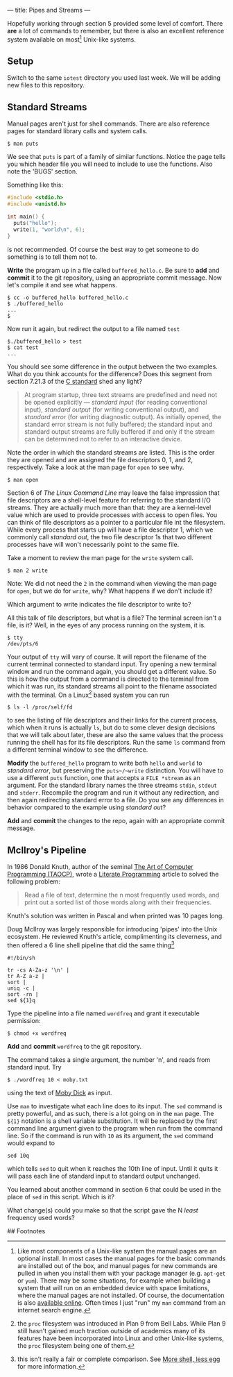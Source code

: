 --- 
title: Pipes and Streams
--- 

#+OPTIONS: f:t

Hopefully working through section 5 provided some level of comfort.  There *are* a lot of commands to
remember, but there is also an excellent reference system available on
most[fn:1] Unix-like systems.

** Setup
  Switch to the same ~iotest~ directory you used last week.  We will be adding new files to this repository.

** Standard Streams

Manual pages aren't just for shell commands. There are also reference pages for standard library calls and system calls.

#+BEGIN_EXAMPLE
$ man puts
#+END_EXAMPLE

We see that ~puts~ is part of a family of similar functions.  Notice
the page tells you which header file you will need to include to use
the functions. Also note the 'BUGS' section. 

Something like this:

#+BEGIN_SRC c
  #include <stdio.h>
  #include <unistd.h>
  
  int main() {
    puts("hello");
    write(1, "world\n", 6);
  }
#+END_SRC

is not recommended. Of course the best way to get someone to do
something is to tell them not to.

*Write* the program up in a file called ~buffered_hello.c~. Be sure to
*add* and *commit* it to the git repository, using an appropriate commit
message.  Now let's compile it and see what happens.

#+BEGIN_EXAMPLE
$ cc -o buffered_hello buffered_hello.c
$ ./buffered_hello
...
$
#+END_EXAMPLE

Now run it again, but redirect the output to a file named ~test~

#+BEGIN_EXAMPLE
$./buffered_hello > test
$ cat test
...
#+END_EXAMPLE

You should see some difference in the output between the two examples.
What do you think accounts for the difference? Does this segment from
section 7.21.3 of the [[/assets/c-standard-draft-n1570.pdf][C standard]] shed any light?

#+BEGIN_QUOTE
At program startup, three text streams are predefined and need not be
 opened explicitly — /standard input/ (for reading conventional
 input), /standard output/ (for writing conventional output), and
 /standard error/ (for writing diagnostic output). As initially
 opened, the standard error stream is not fully buffered; the standard
 input and standard output streams are fully buffered if and only if
 the stream can be determined not to refer to an interactive device.
#+END_QUOTE

Note the order in which the standard streams are listed. This is the
order they are opened and are assigned the file descriptors 0, 1,
and 2, respectively.  Take a look at the man page for ~open~ to see
why.

#+BEGIN_EXAMPLE
$ man open
#+END_EXAMPLE

Section 6 of /The Linux Command Line/ may leave the false impression
that file descriptors are a shell-level feature for referring to the
standard I/O streams. They are actually much more than that: they are
a kernel-level value which are used to provide processes with access
to open files.  You can think of file descriptors as a pointer to a
particular file int the filesystem. While every process that starts up
will have a file descriptor 1, which we commonly call /standard out/,
the two file descriptor 1s that two different processes have will won't
necessarily point to the same file.

Take a moment to review the man page for
the ~write~ system call.

#+BEGIN_EXAMPLE
$ man 2 write
#+END_EXAMPLE

Note: We did not need the ~2~ in the command when viewing the man page
for ~open~, but we do for ~write~, why? What happens if we don't
include it?

Which argument to write indicates the file descriptor to write to?

All this talk of file descriptors, but what is a file? The terminal
screen isn't a file, is it? Well, in the eyes of any process running
on the system, it is. 

#+BEGIN_EXAMPLE
$ tty
/dev/pts/6
#+END_EXAMPLE

Your output of ~tty~ will vary of course. It will report the filename
of the current terminal connected to standard input. Try opening a new
terminal window and run the command again, you should get a different
value. So this is how the output from a command is directed to the
terminal from which it was run, its standard streams all point to the
filename associated with the terminal. On a Linux[fn:2] based system you can run

#+BEGIN_EXAMPLE
$ ls -l /proc/self/fd
#+END_EXAMPLE

to see the listing of file descriptors and their links for the current
process, which when it runs is actually ~ls~, but do to some clever
design decisions that we will talk about later, these are also the
same values that the process running the shell has for its file
descriptors. Run the same ~ls~ command from a different terminal
window to see the difference.

*Modify* the ~buffered_hello~ program to write both ~hello~ and ~world~
to /standard error/, but preserving the ~puts~/~write~
distinction. You will have to use a different ~puts~ function, one
that accepts a ~FILE *stream~ as an argument.  For the standard
library names the three streams ~stdin~, ~stdout~ and
~stderr~. Recompile the program and run it without any redirection,
and then again redirecting standard error to a file.  Do you see any
differences in behavior compared to the example using /standard out/?

*Add* and *commit* the changes to the repo, again with an appropriate
commit message.

** McIlroy's Pipeline

In 1986 Donald Knuth, author of the seminal [[http://en.wikipedia.org/wiki/The_Art_of_Computer_Programming][The
Art of Computer Programming (TAOCP)]], wrote a [[http://en.wikipedia.org/wiki/Literate_programming][Literate
Programming]] article to solved the
following problem:

#+BEGIN_QUOTE
Read a file of text, determine the n most frequently used words, and
print out a sorted list of those words along with their frequencies.
#+END_QUOTE

Knuth's solution was written in Pascal and when printed was 10 pages long.

Doug McIlroy was largely responsible for introducing 'pipes' into the
Unix ecosystem. He reviewed Knuth's article, complimenting its
cleverness, and then offered a 6 line shell pipeline that did the same
thing[fn:3]

#+BEGIN_SRC shell
#!/bin/sh

tr -cs A-Za-z '\n' |
tr A-Z a-z |
sort |
uniq -c |
sort -rn |
sed ${1}q
#+END_SRC

Type the pipeline into a file named ~wordfreq~ and grant it executable
permission:

#+BEGIN_EXAMPLE
$ chmod +x wordfreq
#+END_EXAMPLE

*Add* and *commit* ~wordfreq~ to the git repository.

The command takes a single argument, the number 'n', and reads from
standard input. Try

#+BEGIN_EXAMPLE
$ ./wordfreq 10 < moby.txt
#+END_EXAMPLE

using the text of [[/assets/moby.txt][Moby Dick]] as input.

Use ~man~ to investigate what each line does to its input.  The ~sed~
command is pretty powerful, and as such, there is a lot going on in
the ~man~ page.  The ~${1}~ notation is a shell variable substitution.
It will be replaced by the first command line argument given to the
program when run from the command line. So if the command is run with
~10~ as its argument, the ~sed~ command would expand to

#+BEGIN_EXAMPLE
sed 10q
#+END_EXAMPLE

which tells ~sed~ to quit when it reaches the 10th line of input. Until
it quits it will pass each line of standard input to standard output
unchanged.  

You learned about another command in section 6 that could be used in
the place of ~sed~ in this script. Which is it?

What change(s) could you make so that the script gave the N /least/
frequency used words?

## Footnotes
[fn:1] Like most components of a Unix-like system the manual pages are
an optional install.  In most cases the manual pages for the basic
commands are installed out of the box, and manual pages for new
commands are pulled in when you install them with your package manager
(e.g. ~apt-get~ or ~yum~).  There may be some situations, for example
when building a system that will run on an embedded device with space
limitations, where the manual pages are not installed. Of course, the
documentation is also [[http://linux.die.net/][available online]]. Often times I just "run" my
=man= command from an internet search engine.

[fn:2] the ~proc~ filesystem was introduced in Plan 9 from Bell
Labs. While Plan 9 still hasn't gained much traction outside of
academics many of its features have been incorporated into Linux and
other Unix-like systems, the ~proc~ filesystem being one of them.

[fn:3] this isn't really a fair or complete comparison. See [[http://www.leancrew.com/all-this/2011/12/more-shell-less-egg/][More
shell, less egg]] for more information.
